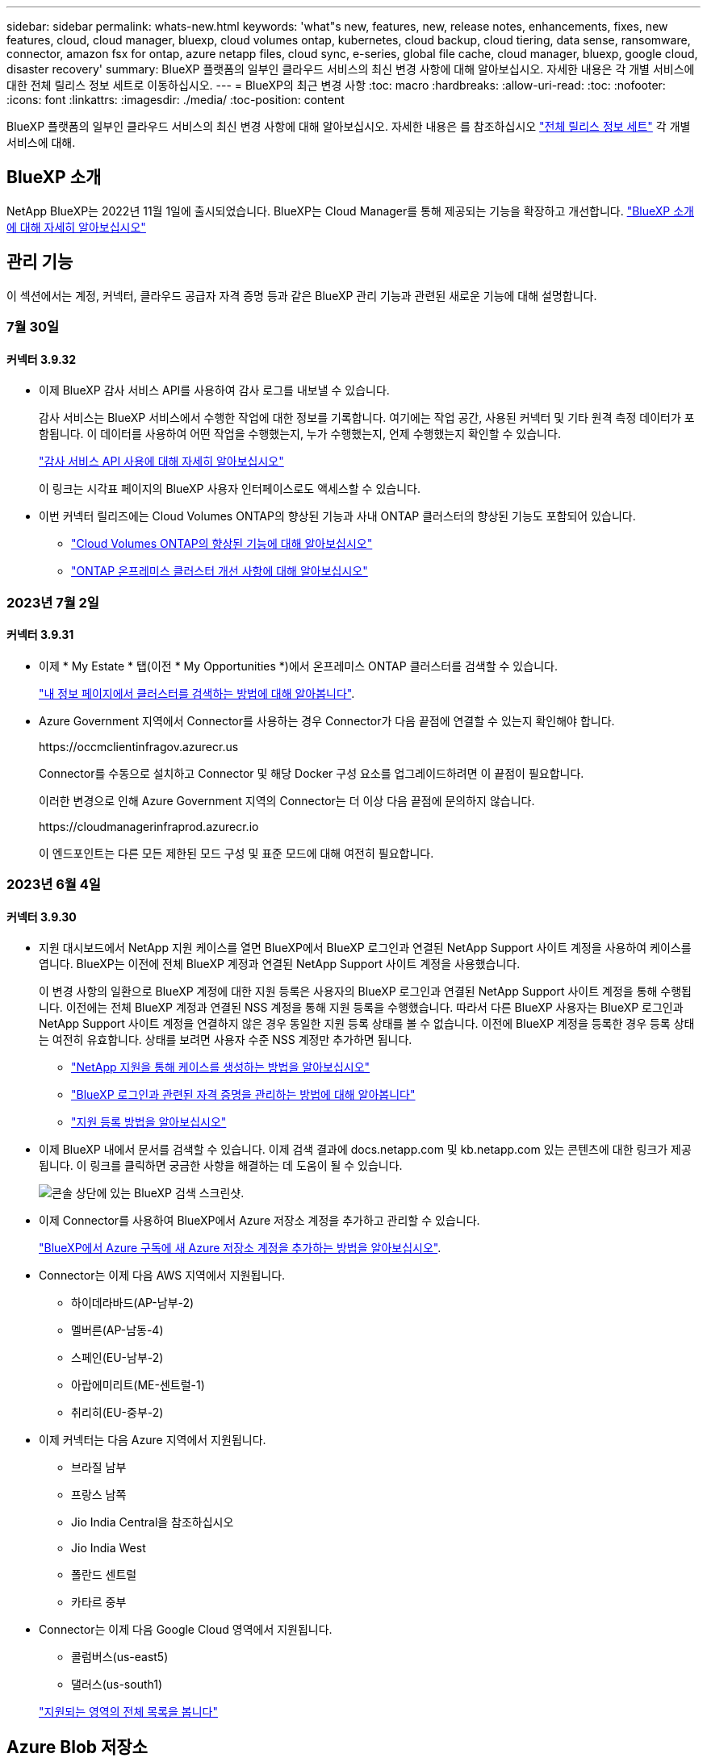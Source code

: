 ---
sidebar: sidebar 
permalink: whats-new.html 
keywords: 'what"s new, features, new, release notes, enhancements, fixes, new features, cloud, cloud manager, bluexp, cloud volumes ontap, kubernetes, cloud backup, cloud tiering, data sense, ransomware, connector, amazon fsx for ontap, azure netapp files, cloud sync, e-series, global file cache, cloud manager, bluexp, google cloud, disaster recovery' 
summary: BlueXP 플랫폼의 일부인 클라우드 서비스의 최신 변경 사항에 대해 알아보십시오. 자세한 내용은 각 개별 서비스에 대한 전체 릴리스 정보 세트로 이동하십시오. 
---
= BlueXP의 최근 변경 사항
:toc: macro
:hardbreaks:
:allow-uri-read: 
:toc: 
:nofooter: 
:icons: font
:linkattrs: 
:imagesdir: ./media/
:toc-position: content


[role="lead"]
BlueXP 플랫폼의 일부인 클라우드 서비스의 최신 변경 사항에 대해 알아보십시오. 자세한 내용은 를 참조하십시오 link:release-notes-index.html["전체 릴리스 정보 세트"] 각 개별 서비스에 대해.



== BlueXP 소개

NetApp BlueXP는 2022년 11월 1일에 출시되었습니다. BlueXP는 Cloud Manager를 통해 제공되는 기능을 확장하고 개선합니다. https://docs.netapp.com/us-en/bluexp-family/concept-overview.html["BlueXP 소개 에 대해 자세히 알아보십시오"^]



== 관리 기능

이 섹션에서는 계정, 커넥터, 클라우드 공급자 자격 증명 등과 같은 BlueXP 관리 기능과 관련된 새로운 기능에 대해 설명합니다.



=== 7월 30일



==== 커넥터 3.9.32

* 이제 BlueXP 감사 서비스 API를 사용하여 감사 로그를 내보낼 수 있습니다.
+
감사 서비스는 BlueXP 서비스에서 수행한 작업에 대한 정보를 기록합니다. 여기에는 작업 공간, 사용된 커넥터 및 기타 원격 측정 데이터가 포함됩니다. 이 데이터를 사용하여 어떤 작업을 수행했는지, 누가 수행했는지, 언제 수행했는지 확인할 수 있습니다.

+
https://docs.netapp.com/us-en/bluexp-automation/audit/overview.html["감사 서비스 API 사용에 대해 자세히 알아보십시오"^]

+
이 링크는 시각표 페이지의 BlueXP 사용자 인터페이스로도 액세스할 수 있습니다.

* 이번 커넥터 릴리즈에는 Cloud Volumes ONTAP의 향상된 기능과 사내 ONTAP 클러스터의 향상된 기능도 포함되어 있습니다.
+
** https://docs.netapp.com/us-en/bluexp-cloud-volumes-ontap/whats-new.html#30-july-2023["Cloud Volumes ONTAP의 향상된 기능에 대해 알아보십시오"^]
** https://docs.netapp.com/us-en/bluexp-ontap-onprem/whats-new.html#30-july-2023["ONTAP 온프레미스 클러스터 개선 사항에 대해 알아보십시오"^]






=== 2023년 7월 2일



==== 커넥터 3.9.31

* 이제 * My Estate * 탭(이전 * My Opportunities *)에서 온프레미스 ONTAP 클러스터를 검색할 수 있습니다.
+
https://docs.netapp.com/us-en/bluexp-ontap-onprem/task-discovering-ontap.html#add-a-pre-discovered-cluster["내 정보 페이지에서 클러스터를 검색하는 방법에 대해 알아봅니다"].

* Azure Government 지역에서 Connector를 사용하는 경우 Connector가 다음 끝점에 연결할 수 있는지 확인해야 합니다.
+
\https://occmclientinfragov.azurecr.us

+
Connector를 수동으로 설치하고 Connector 및 해당 Docker 구성 요소를 업그레이드하려면 이 끝점이 필요합니다.

+
이러한 변경으로 인해 Azure Government 지역의 Connector는 더 이상 다음 끝점에 문의하지 않습니다.

+
\https://cloudmanagerinfraprod.azurecr.io

+
이 엔드포인트는 다른 모든 제한된 모드 구성 및 표준 모드에 대해 여전히 필요합니다.





=== 2023년 6월 4일



==== 커넥터 3.9.30

* 지원 대시보드에서 NetApp 지원 케이스를 열면 BlueXP에서 BlueXP 로그인과 연결된 NetApp Support 사이트 계정을 사용하여 케이스를 엽니다. BlueXP는 이전에 전체 BlueXP 계정과 연결된 NetApp Support 사이트 계정을 사용했습니다.
+
이 변경 사항의 일환으로 BlueXP 계정에 대한 지원 등록은 사용자의 BlueXP 로그인과 연결된 NetApp Support 사이트 계정을 통해 수행됩니다. 이전에는 전체 BlueXP 계정과 연결된 NSS 계정을 통해 지원 등록을 수행했습니다. 따라서 다른 BlueXP 사용자는 BlueXP 로그인과 NetApp Support 사이트 계정을 연결하지 않은 경우 동일한 지원 등록 상태를 볼 수 없습니다. 이전에 BlueXP 계정을 등록한 경우 등록 상태는 여전히 유효합니다. 상태를 보려면 사용자 수준 NSS 계정만 추가하면 됩니다.

+
** https://docs.netapp.com/us-en/bluexp-setup-admin/task-get-help.html#create-a-case-with-netapp-support["NetApp 지원을 통해 케이스를 생성하는 방법을 알아보십시오"]
** https://docs.netapp.com/us-en/cloud-manager-setup-admin/task-manage-user-credentials.html["BlueXP 로그인과 관련된 자격 증명을 관리하는 방법에 대해 알아봅니다"]
** https://docs.netapp.com/us-en/bluexp-setup-admin/task-support-registration.html["지원 등록 방법을 알아보십시오"]


* 이제 BlueXP 내에서 문서를 검색할 수 있습니다. 이제 검색 결과에 docs.netapp.com 및 kb.netapp.com 있는 콘텐츠에 대한 링크가 제공됩니다. 이 링크를 클릭하면 궁금한 사항을 해결하는 데 도움이 될 수 있습니다.
+
image:https://raw.githubusercontent.com/NetAppDocs/cloud-manager-setup-admin/main/media/screenshot-search-docs.png["콘솔 상단에 있는 BlueXP 검색 스크린샷."]

* 이제 Connector를 사용하여 BlueXP에서 Azure 저장소 계정을 추가하고 관리할 수 있습니다.
+
https://docs.netapp.com/us-en/bluexp-blob-storage/task-add-blob-storage.html["BlueXP에서 Azure 구독에 새 Azure 저장소 계정을 추가하는 방법을 알아보십시오"^].

* Connector는 이제 다음 AWS 지역에서 지원됩니다.
+
** 하이데라바드(AP-남부-2)
** 멜버른(AP-남동-4)
** 스페인(EU-남부-2)
** 아랍에미리트(ME-센트럴-1)
** 취리히(EU-중부-2)


* 이제 커넥터는 다음 Azure 지역에서 지원됩니다.
+
** 브라질 남부
** 프랑스 남쪽
** Jio India Central을 참조하십시오
** Jio India West
** 폴란드 센트럴
** 카타르 중부


* Connector는 이제 다음 Google Cloud 영역에서 지원됩니다.
+
** 콜럼버스(us-east5)
** 댈러스(us-south1)


+
https://cloud.netapp.com/cloud-volumes-global-regions["지원되는 영역의 전체 목록을 봅니다"^]





== Azure Blob 저장소



=== 2023년 6월 5일



==== BlueXP에서 새 스토리지 계정을 추가할 수 있습니다

BlueXP Canvas에서 Azure Blob Storage를 한동안 볼 수 있는 기능이 있습니다. 이제 새 저장소 계정을 추가하고 기존 저장소 계정의 속성을 BlueXP에서 직접 변경할 수 있습니다. https://docs.netapp.com/us-en/bluexp-blob-storage/task-add-blob-storage.html["새 Azure Blob 저장소 계정을 추가하는 방법을 알아보십시오"^].



== Azure NetApp Files



=== 2021년 4월 11일



==== 볼륨 템플릿 지원

새로운 애플리케이션 템플릿 서비스를 사용하면 Azure NetApp Files용 볼륨 템플릿을 설정할 수 있습니다. 용량 풀, 크기, 프로토콜, VNET 및 볼륨이 상주해야 하는 서브넷 등과 같은 특정 볼륨 매개 변수가 이미 템플릿에 정의되기 때문에 템플릿을 사용하면 작업이 더 쉬워집니다. 매개 변수가 이미 미리 정의된 경우 다음 볼륨 매개 변수로 건너뛸 수 있습니다.

* https://docs.netapp.com/us-en/bluexp-remediation/concept-resource-templates.html["응용 프로그램 템플릿 및 사용자 환경에서 응용 프로그램 템플릿을 사용하는 방법에 대해 알아봅니다"^]
* https://docs.netapp.com/us-en/bluexp-azure-netapp-files/task-create-volumes.html["템플릿에서 Azure NetApp Files 볼륨을 생성하는 방법을 알아봅니다"]




=== 2021년 3월 8일



==== 서비스 수준을 동적으로 변경

이제 볼륨의 서비스 수준을 동적으로 변경하여 워크로드 요구사항을 충족하고 비용을 최적화할 수 있습니다. 볼륨은 볼륨에 영향을 주지 않고 다른 용량 풀로 이동됩니다.

https://docs.netapp.com/us-en/bluexp-azure-netapp-files/task-manage-volumes.html#change-the-volumes-service-level["볼륨의 서비스 수준을 변경하는 방법을 알아보십시오"].



=== 2020년 8월 3일



==== Azure NetApp Files 설정 및 관리

Cloud Manager에서 직접 Azure NetApp Files 설정 및 관리 Azure NetApp Files 작업 환경을 만든 후 다음 작업을 수행할 수 있습니다.

* NFS 및 SMB 볼륨을 생성합니다.
* 용량 풀 및 볼륨 스냅샷을 관리합니다
+
Cloud Manager를 사용하면 볼륨 스냅샷을 생성, 삭제 및 복원할 수 있습니다. 새 용량 풀을 생성하고 해당 서비스 수준을 지정할 수도 있습니다.

* 크기를 변경하고 태그를 관리하여 볼륨을 편집합니다.


Cloud Manager에서 직접 Azure NetApp Files을 생성 및 관리할 수 있는 기능은 이전의 데이터 마이그레이션 기능을 대체합니다.



== ONTAP용 Amazon FSx



=== 2023년 7월 30일

이제 고객은 유럽(취리히), 유럽(스페인), 아시아 태평양(하이데라바드)의 세 가지 새로운 AWS 지역에서 NetApp ONTAP 파일 시스템용 Amazon FSx를 생성할 수 있습니다.

을 참조하십시오 link:https://aws.amazon.com/about-aws/whats-new/2023/04/amazon-fsx-netapp-ontap-three-regions/#:~:text=Customers%20can%20now%20create%20Amazon,file%20systems%20in%20the%20cloud["NetApp ONTAP용 Amazon FSx는 이제 세 개의 추가 지역에서 사용할 수 있습니다"^] 를 참조하십시오.



=== 2023년 7월 2일

* 이제 가능합니다 link:https://docs.netapp.com/us-en/cloud-manager-fsx-ontap/use/task-add-fsx-svm.html["스토리지 VM을 추가합니다"] BlueXP를 사용하는 NetApp ONTAP 파일 시스템용 Amazon FSx로
* ** 내 기회** 탭은 지금 ** 내 부동산** 입니다. 새 이름이 반영되도록 문서가 업데이트됩니다.




=== 2023년 6월 4일

* 시기 link:https://docs.netapp.com/us-en/cloud-manager-fsx-ontap/use/task-creating-fsx-working-environment.html#create-an-amazon-fsx-for-netapp-ontap-working-environment["작업 환경 만들기"]주 30분 유지 보수 기간의 시작 시간을 지정하여 유지 보수가 중요한 업무 활동과 충돌하지 않도록 할 수 있습니다.
* 시기 link:https://docs.netapp.com/us-en/cloud-manager-fsx-ontap/use/task-add-fsx-volumes.html["볼륨을 생성하는 중입니다"]FlexGroup을 생성하여 데이터를 볼륨 간에 분산함으로써 데이터 최적화를 활성화할 수 있습니다.




== Amazon S3 스토리지



=== 2023년 3월 5일



==== BlueXP에서 새 버킷을 추가할 수 있습니다

BlueXP Canvas에서 Amazon S3 버킷을 잠시 볼 수 있었습니다. 이제 BlueXP에서 직접 새 버킷을 추가하고 기존 버킷을 위한 속성을 변경할 수 있습니다. https://docs.netapp.com/us-en/bluexp-s3-storage/task-add-s3-bucket.html["새 Amazon S3 버킷을 추가하는 방법을 알아보십시오"^].



== 백업 및 복구



=== 2023년 8월 1일

[IMPORTANT]
====
중요한 보안 개선 사항으로 인해 이제 Connector는 공용 클라우드 환경 내에서 백업 및 복구 리소스를 관리하기 위해 추가 엔드포인트에 대한 아웃바운드 인터넷 액세스를 필요로 합니다. 이 끝점이 방화벽의 "허용" 목록에 추가되지 않은 경우 UI에 "서비스를 사용할 수 없음" 또는 "서비스 상태 확인 실패"에 대한 오류가 표시됩니다.

\https://netapp-cloud-account.auth0.com

====


==== S3 구성 ONTAP 시스템의 버킷에 볼륨을 백업하도록 지원이 추가되었습니다

이제 S3(Simple Storage Service)로 구성된 ONTAP 시스템을 사용하여 볼륨을 오브젝트 스토리지에 백업할 수 있습니다. 이는 온프레미스 ONTAP 시스템과 Cloud Volumes ONTAP 시스템 모두에서 지원됩니다. 이 구성은 인터넷 액세스가 없는 클라우드 배포 및 사내 위치("전용" 모드 배포)에서 지원됩니다.

https://docs.netapp.com/us-en/bluexp-backup-recovery/task-backup-onprem-to-ontap-s3.html["자세한 정보"].



==== 이제 백업 파일에 보호된 볼륨의 기존 스냅샷을 포함할 수 있습니다

과거에는 최신 스냅샷 복사본으로 시작하는 것이 아니라, 초기 백업 파일에 읽기-쓰기 볼륨의 기존 Snapshot 복사본을 오브젝트 스토리지에 포함하는 기능이 있었습니다. 읽기 전용 볼륨(데이터 보호 볼륨)의 기존 스냅샷 복사본은 백업 파일에 포함되지 않았습니다. 이제 "DP" 볼륨의 백업 파일에 이전 Snapshot 복사본을 포함하도록 선택할 수 있습니다.

백업 마법사가 백업 단계 끝에 이러한 "기존 스냅샷"을 선택할 수 있는 프롬프트를 표시합니다.



==== BlueXP 백업 및 복구는 이후에 추가된 볼륨의 자동 백업을 더 이상 지원하지 않습니다

이전에는 백업 마법사에서 확인란을 선택하여 선택한 백업 정책을 클러스터에 추가되는 모든 볼륨에 적용할 수 있었습니다. 이 기능은 사용자 피드백 및 이 기능의 사용 부족을 기준으로 제거되었습니다. 클러스터에 추가된 새 볼륨에 대해 백업을 수동으로 활성화해야 합니다.



==== 작업 모니터링 페이지가 새로운 기능으로 업데이트되었습니다

이제 작업 모니터링 페이지에서 3-2-1 백업 전략과 관련된 자세한 정보를 확인할 수 있습니다. 이 서비스는 백업 전략과 관련된 추가 알림 알림도 제공합니다.

"백업 수명 주기" 유형 필터의 이름이 "보존"으로 변경되었습니다. 이 필터를 사용하여 백업 라이프사이클을 추적하고 모든 백업 복제본의 만료 날짜를 식별합니다. "보존" 작업 유형은 BlueXP 백업 및 복구로 보호되는 볼륨에서 시작된 모든 스냅샷 삭제 작업을 캡처합니다.

https://docs.netapp.com/us-en/bluexp-backup-recovery/task-monitor-backup-jobs.html["업데이트된 작업 모니터에 대해 자세히 알아보십시오"].



=== 2023년 7월 6일



==== 이제 BlueXP 백업 및 복구에는 스냅샷 복사본 및 복제된 볼륨을 예약 및 생성하는 기능이 포함되어 있습니다

이제 BlueXP 백업 및 복구를 통해 3-2-1 전략을 구현할 수 있습니다. 이 전략을 통해 2개의 서로 다른 스토리지 시스템에 3개의 소스 데이터 복제본을 저장하고 1개의 복제본을 클라우드에 저장할 수 있습니다. 정품 인증 후 다음 사항이 있습니다.

* 소스 시스템에 있는 볼륨의 스냅샷 복제본입니다
* 다른 스토리지 시스템에 복제된 볼륨
* 오브젝트 스토리지에 있는 볼륨의 백업입니다


https://docs.netapp.com/us-en/bluexp-backup-recovery/concept-protection-journey.html["새로운 전체 스펙트럼 백업 및 복원 기능에 대해 자세히 알아보십시오"].

이 새로운 기능은 복구 작업에도 적용됩니다. 스냅샷 복사본, 복제된 볼륨 또는 클라우드의 백업 파일에서 복원 작업을 수행할 수 있습니다. 따라서 복구 비용과 속도를 비롯하여 복구 요구 사항에 맞는 백업 파일을 유연하게 선택할 수 있습니다.

이 새로운 기능과 사용자 인터페이스는 ONTAP 9.8 이상을 실행하는 클러스터에만 지원됩니다. 클러스터에 이전 버전의 소프트웨어가 있는 경우 이전 버전의 BlueXP 백업 및 복구를 계속 사용할 수 있습니다. 하지만 최신 기능을 사용하려면 지원되는 ONTAP 버전으로 업그레이드하는 것이 좋습니다. 이전 버전의 소프트웨어를 계속 사용하려면 다음 단계를 수행하십시오.

. 볼륨 * 탭에서 * 백업 설정 * 을 선택합니다.
. 백업 설정 페이지에서 * 이전 BlueXP 백업 및 복구 버전 표시 * 의 라디오 버튼을 클릭합니다.
+
그런 다음 이전 버전의 소프트웨어를 사용하여 이전 클러스터를 관리할 수 있습니다.





==== 오브젝트 스토리지로 백업할 스토리지 컨테이너를 생성하는 기능

오브젝트 스토리지에서 백업 파일을 생성할 때 기본적으로 백업 및 복구 서비스는 오브젝트 스토리지에 버킷을 생성합니다. 특정 이름을 사용하거나 특수 속성을 할당하려면 직접 버킷을 생성할 수 있습니다. 고유한 버킷을 생성하려면 활성화 마법사를 시작하기 전에 생성해야 합니다. https://docs.netapp.com/us-en/bluexp-backup-recovery/concept-protection-journey.html#do-you-want-to-create-your-own-object-storage-container["오브젝트 스토리지 버킷을 생성하는 방법을 알아보십시오"].

StorageGRID 시스템에 백업 파일을 생성할 때 이 기능은 현재 지원되지 않습니다.



=== 2023년 7월 4일



==== 애플리케이션의 BlueXP 백업 및 복구 기능 향상(클라우드 네이티브)

* SAP HANA 시스템
+
** Azure NetApp Files 2차 보호 기능이 있는 비 데이터 볼륨 및 글로벌 비 데이터 볼륨의 연결 및 복사본 복원을 지원합니다


* Oracle 데이터베이스
+
** Azure NetApp Files에서 Oracle 데이터베이스를 대체 위치로 복구할 수 있도록 지원합니다
** Azure NetApp Files에서 Oracle 데이터베이스 백업의 Oracle RMAN(Recovery Manager) 카탈로그 작성을 지원합니다
** 데이터베이스 호스트를 유지 관리 모드로 전환하여 유지 관리 작업을 수행할 수 있습니다






==== 애플리케이션의 BlueXP 백업 및 복구 기능 향상(하이브리드)

* 대체 위치로 복원을 지원합니다
* Oracle 데이터베이스 백업을 마운트할 수 있습니다
* GCP에서 아카이브 계층으로 백업 이동 지원




==== 가상 시스템의 BlueXP 백업 및 복구 기능 향상(하이브리드)

* NFS 및 VMFS 유형의 데이터 저장소 보호 지원
* VMware vSphere 호스트용 SnapCenter 플러그인의 등록을 취소할 수 있습니다
* 최신 데이터 저장소 및 백업의 업데이트 및 검색을 지원합니다




=== 2023년 6월 5일



==== FlexGroup 볼륨은 DataLock 및 랜섬웨어 보호를 사용하여 백업 및 보호할 수 있습니다

FlexGroup 볼륨에 대한 백업 정책은 클러스터에서 ONTAP 9.13.1 이상을 실행할 때 DataLock 및 랜섬웨어 보호를 사용할 수 있습니다.



==== 새로운 보고 기능

이제 보고서 탭이 있으며 특정 계정, 작업 환경 또는 SVM 인벤토리에 대한 모든 백업이 포함된 백업 인벤토리 보고서를 생성할 수 있습니다. 또한 데이터 보호 작업 활동 보고서를 생성할 수 있습니다. 이 보고서는 서비스 수준 계약 모니터링에 도움이 되는 스냅샷, 백업, 클론 및 복원 작업에 대한 정보를 제공합니다. 을 참조하십시오 https://docs.netapp.com/us-en/bluexp-backup-recovery/task-report-inventory.html["데이터 보호 범위에 대한 보고"].



==== 작업 모니터 기능 향상

이제 Job Monitor 페이지에서 _backup lifeCycle_을 작업 유형으로 검토하여 전체 백업 주기를 추적할 수 있습니다. 또한 BlueXP 타임라인의 모든 작업에 대한 세부 정보를 볼 수 있습니다. 을 참조하십시오 https://docs.netapp.com/us-en/bluexp-backup-recovery/task-monitor-backup-jobs.html["백업 및 복원 작업의 상태를 모니터링합니다"].



==== 불일치 정책 레이블에 대한 추가 알림 알림입니다

새 백업 경고가 추가되었습니다. "스냅샷 정책 레이블이 일치하지 않아 백업 파일이 생성되지 않았습니다." 백업 정책에 정의된 _label_이 스냅샷 정책에 matching_label_이 없는 경우 백업 파일이 생성되지 않습니다. 볼륨 스냅샷 정책에 누락 레이블을 추가하려면 시스템 관리자 또는 ONTAP CLI를 사용해야 합니다.

https://docs.netapp.com/us-en/bluexp-backup-recovery/task-monitor-backup-jobs.html#review-backup-and-restore-alerts-in-the-bluexp-notification-center["BlueXP 백업 및 복구가 전송할 수 있는 모든 경고를 검토합니다"].



==== 어두운 사이트에서 중요한 BlueXP 백업 및 복구 파일을 자동으로 백업합니다

"비공개 모드" 배포라고 하는 인터넷 액세스가 없는 사이트에서 BlueXP 백업 및 복구를 사용하는 경우 BlueXP 백업 및 복구 정보는 로컬 커넥터 시스템에만 저장됩니다. 이 새로운 기능은 중요한 BlueXP 백업 및 복구 데이터를 연결된 StorageGRID 시스템의 버킷에 자동으로 백업하므로 필요한 경우 이 데이터를 새 커넥터에 복원할 수 있습니다. https://docs.netapp.com/us-en/bluexp-backup-recovery/reference-backup-cbs-db-in-dark-site.html["자세한 정보"]



== 분류



=== 2023년 7월 17일(버전 1.24)



==== BlueXP 분류에서는 두 가지 새로운 유형의 독일 개인 데이터를 식별합니다

BlueXP 분류는 다음과 같은 유형의 데이터가 포함된 파일을 식별하고 분류할 수 있습니다.

* 독일어 ID(Personalausweummer)
* 독일 사회 보장 번호(소지아버서머스무머)


https://docs.netapp.com/us-en/bluexp-classification/reference-private-data-categories.html#types-of-personal-data["BlueXP 분류에서 데이터에서 식별할 수 있는 모든 개인 데이터 유형을 확인하십시오"].



==== Rocky Linux 9는 이제 BlueXP 분류를 설치할 수 있는 Linux 배포판입니다

Rocky Linux 9(9.0, 9.1 및 9.2)는 BlueXP 분류에서 지원되는 운영 체제로 인증되었습니다. 설치 프로그램의 1.24 버전을 사용하는 경우, 네트워크의 Rocky Linux 호스트 또는 클라우드의 Linux 호스트에 BlueXP 분류를 설치할 수 있습니다. https://docs.netapp.com/us-en/bluexp-classification/task-deploy-compliance-onprem.html["Rocky Linux가 설치된 호스트에 BlueXP 분류를 설치하는 방법을 확인하십시오"].



==== BlueXP 분류는 제한 모드 및 비공개 모드에서 완전히 지원됩니다

현재 BlueXP 분류는 인터넷 액세스(비공개 모드)가 없는 사이트와 제한된 아웃바운드 인터넷 액세스(제한 모드)에서 완벽하게 지원됩니다. https://docs.netapp.com/us-en/bluexp-setup-admin/concept-modes.html["Connector의 BlueXP 배포 모드에 대해 자세히 알아보십시오"^].



==== BlueXP 분류의 비공개 모드 설치를 업그레이드할 때 버전을 건너뛸 수 있습니다

이제 순차적이지 않더라도 최신 버전의 BlueXP 분류로 업그레이드할 수 있습니다. 즉, 한 번에 한 버전씩 BlueXP 분류를 업그레이드할 때 현재 제한이 없어진다는 의미입니다. 이 기능은 버전 1.24 이상부터 관련이 있습니다.



==== BlueXP 분류 API가 이제 제공됩니다

BlueXP 분류 API를 사용하면 작업을 수행하고, 쿼리를 생성하고, 스캔하는 데이터에 대한 정보를 내보낼 수 있습니다. 대화형 설명서는 Swagger를 사용하여 사용할 수 있습니다. 문서는 조사, 규정 준수, 거버넌스 및 구성을 포함한 여러 범주로 구분됩니다. 각 범주는 BlueXP 분류 UI의 탭에 대한 참조입니다.

https://docs.netapp.com/us-en/bluexp-classification/api-classification.html["BlueXP 분류 API에 관해 자세히 알아보십시오"].



=== 2023년 6월 6일(버전 1.23)



==== 이제 데이터 제목 이름을 검색할 때 일본어가 지원됩니다

Data Subject Access Request(SAR)에 대한 응답으로 시험대상자 이름을 검색할 때 일본어 이름을 입력할 수 있습니다. 을 생성할 수 있습니다 https://docs.netapp.com/us-en/bluexp-classification/task-generating-compliance-reports.html#what-is-a-data-subject-access-request["데이터 주체 액세스 요청 보고서"] 결과 정보를 사용합니다. 에 일본어 이름을 입력할 수도 있습니다 https://docs.netapp.com/us-en/bluexp-classification/task-investigate-data.html#filter-data-by-sensitivity-and-content["데이터 조사 페이지의 "데이터 제목" 필터"] 제목 이름이 포함된 파일을 식별합니다.



==== Ubuntu는 이제 BlueXP 분류를 설치할 수 있는 지원되는 Linux 배포판입니다

Ubuntu 22.04는 BlueXP 분류에 지원되는 운영 체제로 검증되었습니다. 설치 프로그램의 버전 1.23을 사용하는 경우 네트워크의 Ubuntu Linux 호스트 또는 클라우드의 Linux 호스트에 BlueXP 분류를 설치할 수 있습니다. https://docs.netapp.com/us-en/bluexp-classification/task-deploy-compliance-onprem.html["Ubuntu가 설치된 호스트에 BlueXP 분류를 설치하는 방법을 참조하십시오"].



==== Red Hat Enterprise Linux 8.6과 8.7은 새로운 BlueXP 분류 설치에서 더 이상 지원되지 않습니다

Red Hat은 더 이상 Docker를 지원하지 않으므로 이러한 버전은 새로운 배포에서 지원되지 않습니다. RHEL 8.6 또는 8.7에서 기존 BlueXP 분류 시스템을 실행 중인 경우 NetApp는 계속해서 구성을 지원합니다.



==== ONTAP 시스템에서 FPolicy 이벤트를 수신하려면 BlueXP 분류를 FPolicy Collector로 구성할 수 있습니다

BlueXP 분류 시스템에서 파일 액세스 감사 로그를 수집하여 작업 환경의 볼륨에서 감지된 파일 액세스 이벤트를 처리할 수 있습니다. BlueXP 분류는 다음 유형의 FPolicy 이벤트와 파일에서 작업을 수행한 사용자, 즉 만들기, 읽기, 쓰기, 삭제, 이름 바꾸기, 소유자/권한을 변경하고 SACL/DACL을 변경합니다. https://docs.netapp.com/us-en/bluexp-classification/task-manage-file-access-events.html["파일 액세스 이벤트를 모니터링하고 관리하는 방법을 확인하십시오"].



==== 이제 Data Sense BYOL 라이센스가 다크 사이트에서 지원됩니다

이제 데이터 감지 BYOL 라이센스를 어두운 사이트의 BlueXP 디지털 지갑에 업로드하여 라이센스가 낮아지면 알림을 받을 수 있습니다. https://docs.netapp.com/us-en/bluexp-classification/task-licensing-datasense.html#obtain-your-bluexp-classification-license-file["Data Sense BYOL 라이센스를 획득하고 업로드하는 방법을 알아보십시오"].



=== 2023년 4월 3일(버전 1.22)



==== 새로운 데이터 검색 평가 보고서

데이터 검색 평가 보고서는 스캔한 환경에 대한 상위 수준의 분석을 통해 시스템의 결과를 강조하고 문제 영역 및 잠재적인 개선 단계를 보여줍니다. 이 보고서의 목표는 데이터 거버넌스 문제, 데이터 보안 노출 및 데이터 세트의 데이터 규정 준수 공백에 대한 인식을 높이는 것입니다. https://docs.netapp.com/us-en/bluexp-classification/task-controlling-governance-data.html#data-discovery-assessment-report["데이터 검색 평가 보고서를 생성하고 사용하는 방법을 확인하십시오"].



==== 클라우드 내 소규모 인스턴스에 BlueXP 분류 기능을 배포할 수 있습니다

AWS 환경의 BlueXP Connector에서 BlueXP 분류를 배포할 때 이제 기본 인스턴스에서 사용할 수 있는 것보다 두 가지 작은 인스턴스 유형 중에서 선택할 수 있습니다. 소규모 환경을 스캔하면 클라우드 비용을 절감할 수 있습니다. 그러나 더 작은 인스턴스를 사용할 때는 몇 가지 제한 사항이 있습니다. https://docs.netapp.com/us-en/bluexp-classification/concept-cloud-compliance.html#using-a-smaller-instance-type["사용 가능한 인스턴스 유형 및 제한 사항을 참조하십시오"].



==== 이제 BlueXP 분류 설치 전에 독립 실행형 스크립트를 사용하여 Linux 시스템을 검증할 수 있습니다

Linux 시스템이 BlueXP 분류 설치를 실행하는 것과 관계없이 모든 필수 구성 요소를 충족하는지 확인하려면 사전 요구 사항에 대한 테스트만 다운로드할 수 있는 별도의 스크립트가 있습니다. https://docs.netapp.com/us-en/bluexp-classification/task-test-linux-system.html["Linux 호스트가 BlueXP 분류를 설치할 준비가 되었는지 확인하는 방법을 참조하십시오"].



== Cloud Volumes ONTAP



=== 2023년 7월 30일

다음 변경 사항은 커넥터의 3.9.32 릴리스에 도입되었습니다.



==== Flash Cache 및 Google Cloud의 고속 쓰기 지원

Google Cloud for Cloud Volumes ONTAP 9.13.1 이상에서는 Flash Cache 및 고속 쓰기 속도를 별도로 활성화할 수 있습니다. 지원되는 모든 인스턴스 유형에서 빠른 쓰기 속도를 사용할 수 있습니다. Flash Cache는 다음과 같은 인스턴스 유형에서 지원됩니다.

* N2-표준-16
* N2-표준-32
* N2-표준-48
* N2-표준-64


이러한 기능은 단일 노드 및 고가용성 쌍 구축 모두에서 개별적으로 또는 함께 사용할 수 있습니다.

link:https://docs.netapp.com/us-en/bluexp-cloud-volumes-ontap/task-deploying-gcp.html["Google Cloud에서 Cloud Volumes ONTAP를 실행합니다"]



==== 사용 보고서 기능 향상

이제 사용 보고서 내에 표시되는 정보를 다양한 개선 사항을 사용할 수 있습니다. 다음은 사용 보고서의 향상된 기능입니다.

* 이제 TiB 단위는 컬럼 이름에 포함됩니다.
* 이제 일련 번호에 대한 새로운 "노드" 필드가 포함되었습니다.
* 이제 새로운 "워크로드 유형" 열이 스토리지 VM 사용량 보고서에 포함됩니다.
* 이제 스토리지 VM 및 볼륨 사용 보고서에 작업 환경 이름이 포함됩니다.
* 볼륨 유형 “파일”은 이제 “기본(읽기/쓰기)”으로 표시됩니다.
* 볼륨 유형 “보조”는 이제 “보조(DP)”로 표시됩니다.


사용 현황 보고서에 대한 자세한 내용은 을 참조하십시오 link:https://docs.netapp.com/us-en/bluexp-cloud-volumes-ontap/task-manage-capacity-licenses.html#download-usage-reports["사용 보고서를 다운로드합니다"^].



=== 2023년 7월 26일

다음 변경 사항은 커넥터의 3.9.31 릴리스에 도입되었습니다.



==== Cloud Volumes ONTAP 9.13.1 GA

BlueXP는 이제 AWS, Azure 및 Google Cloud에서 Cloud Volumes ONTAP 9.13.1 일반 가용성 릴리스를 배포하고 관리할 수 있습니다.

link:https://docs.netapp.com/us-en/cloud-volumes-ontap-relnotes/["이 Cloud Volumes ONTAP 릴리스에 포함된 새로운 기능에 대해 자세히 알아보십시오"^].



=== 2023년 7월 2일

다음 변경 사항은 커넥터의 3.9.31 릴리스에 도입되었습니다.



==== Azure에서 HA 다중 가용성 영역 구축 지원

Azure의 Japan East 및 Korea Central은 현재 Cloud Volumes ONTAP 9.12.1 GA 이상의 HA 다중 가용성 영역 배포를 지원합니다.

여러 가용 영역을 지원하는 모든 지역 목록은 를 참조하십시오 https://bluexp.netapp.com/cloud-volumes-global-regions["Azure 아래의 글로벌 지역 지도"^].



== Google Cloud용 Cloud Volumes Service



=== 2020년 9월 9일



==== Cloud Volumes Service for Google Cloud 지원

이제 BlueXP에서 직접 Cloud Volumes Service for Google Cloud를 관리할 수 있습니다.

* 작업 환경 설정 및 생성
* Linux 및 UNIX 클라이언트용 NFSv3 및 NFSv4.1 볼륨을 생성하고 관리합니다
* Windows 클라이언트용 SMB 3.x 볼륨을 생성하고 관리합니다
* 볼륨 스냅숏을 생성, 삭제 및 복원합니다




== 클라우드 운영



=== 2020년 12월 7일



==== Cloud Manager와 Spot 간 탐색

이제 Cloud Manager와 Spot을 더 쉽게 탐색할 수 있습니다.

Spot의 새로운 * 스토리지 운영 * 섹션을 사용하면 Cloud Manager로 직접 이동할 수 있습니다. 작업을 마치면 Cloud Manager의 * Compute * 탭에서 Spot 으로 돌아갈 수 있습니다.



=== 2020년 10월 18일



==== 컴퓨팅 서비스를 소개합니다

활용할 수 있습니다 https://spot.io/products/cloud-analyzer/["Spot's Cloud Analyzer를 참조하십시오"^]이제 Cloud Manager를 사용하여 클라우드 컴퓨팅 지출에 대한 상위 수준의 비용 분석을 수행하고 잠재적인 비용 절감을 파악할 수 있습니다. 이 정보는 Cloud Manager의 * Compute * 서비스에서 확인할 수 있습니다.

https://docs.netapp.com/us-en/bluexp-cloud-ops/concept-compute.html["컴퓨팅 서비스에 대해 자세히 알아보십시오"].

image:https://raw.githubusercontent.com/NetAppDocs/bluexp-cloud-ops/main/media/screenshot_compute_dashboard.gif["Cloud Manager의 비용 분석 페이지를 보여 주는 스크린샷"]



== 복사 및 동기화



=== 2023년 8월 6일



==== 데이터 브로커를 생성할 때 기존 Azure 보안 그룹을 사용합니다

이제 사용자는 데이터 브로커를 생성할 때 기존 Azure 보안 그룹을 사용할 수 있습니다.

데이터 브로커를 생성할 때 사용되는 서비스 계정에는 다음 권한이 있어야 합니다.

* "Microsoft.Network/networkSecurityGroups/securityRules/read" 참조하십시오
* "Microsoft.Network/networkSecurityGroups/read" 참조하십시오


https://docs.netapp.com/us-en/bluexp-copy-sync/task-installing-azure.html["Azure에서 데이터 브로커 생성에 대해 자세히 알아보십시오."]



==== Google 스토리지로 동기화할 때 데이터를 암호화합니다

이제 사용자는 Google Storage 버킷과 타겟의 동기화 관계를 생성할 때 고객이 관리하는 암호화 키를 지정할 수 있습니다. 수동으로 키를 입력하거나 단일 영역의 키 목록에서 선택할 수 있습니다.

데이터 브로커를 생성할 때 사용되는 서비스 계정에는 다음 권한이 있어야 합니다.

* cloudkms.cryptoKeys.list 를 참조하십시오
* cloudkms.keyRings.list 를 클릭합니다


https://docs.netapp.com/us-en/bluexp-copy-sync/reference-requirements.html#google-cloud-storage-bucket-requirements["Google Cloud 스토리지 버킷 요구사항에 대해 자세히 알아보십시오."]



=== 2023년 7월 9일



==== 한 번에 여러 동기화 관계를 제거합니다

이제 사용자는 UI에서 한 번에 둘 이상의 동기화 관계를 삭제할 수 있습니다.

https://docs.netapp.com/us-en/bluexp-copy-sync/task-managing-relationships.html#deleting-relationships["동기화 재지정 을 삭제하는 방법에 대해 자세히 알아보십시오."]



==== ACL만 복사합니다

사용자는 이제 CIF 및 NFS 관계에서 ACL 정보를 복사하기 위한 추가 옵션을 사용할 수 있습니다. 동기화 관계를 생성하거나 관리할 때 파일만 복사하거나 ACL 정보만 복사하거나 파일과 ACL 정보를 복사할 수 있습니다.

https://docs.netapp.com/us-en/bluexp-copy-sync/task-copying-acls.html["ACL 복제에 대해 자세히 알아보십시오."]



==== Node.js 20으로 업데이트

복사 및 동기화가 Node.js 20으로 업데이트되었습니다. 사용 가능한 모든 데이터 브로커가 업데이트됩니다. 이 업데이트와 호환되지 않는 운영 체제는 설치할 수 없으며 호환되지 않는 기존 시스템에 성능 문제가 발생할 수 있습니다.



=== 2023년 6월 11일



==== 분 단위로 자동 중단을 지원합니다

아직 완료되지 않은 활성 동기화는 이제 * 동기화 시간 초과 * 기능을 사용하여 15분 후에 중단할 수 있습니다.

https://docs.netapp.com/us-en/bluexp-copy-sync/task-creating-relationships.html#settings["동기화 시간 초과 설정에 대해 자세히 알아보십시오"].



==== 복사 액세스 시간 메타데이터

파일 시스템을 포함한 관계에서 * Copy for Objects * 기능은 이제 액세스 시간 메타데이터를 복사합니다.

https://docs.netapp.com/us-en/bluexp-copy-sync/task-creating-relationships.html#settings["개체에 대한 복사 설정에 대해 자세히 알아보세요"].



== 디지털 자문업체



=== 2023년 7월 16일



==== 스토리지 효율성

* 효율성 비율을 표시하는 * 스토리지 효율성 * 이라는 레이블의 이름이 * 데이터 축소 * 로 바뀌었습니다.
* 스토리지 효율성으로 저장된 데이터 * 라는 레이블은 * 데이터 축소 절약 * 으로 바뀌었습니다.
* 토글 * Snapshot 백업이 없는 절약 효과 * 는 기능의 변경과 함께 Snapshot 복사본 * 을 사용하여 * 로 이름이 변경됩니다. link:https://docs.netapp.com/us-en/active-iq/reference_aiq_faq.html#storage-efficiency["자세한 정보"].




=== 2023년 6월 21일



==== Sustainability 대시보드

Sustainability Dashboard는 스토리지 시스템의 환경 지속 가능성에 대한 중요한 통찰력을 제공합니다. 지속 가능성 점수, 탄소 완화 비율, 예상 전력 사용, 직접 탄소, 열 등의 정보를 볼 수 있습니다. 특정 사이트에 대한 탄소 완화 비율을 조정할 수 있습니다. 또한 클러스터 수준에서 지속 가능성 점수를 볼 수도 있습니다. 지속 가능성 점수를 평가하여 스토리지 시스템의 전체 효율성을 평가하고 NetApp의 권장 조치에 부합하여 지속 가능성을 향상할 수 있습니다. link:https://docs.netapp.com/us-en/active-iq/learn_BlueXP_sustainability.html["자세한 정보"].



=== 2023년 2월 22일



==== 성능 차트

볼륨 IOPS 차트에서 평균 읽기, 쓰기 및 기타 작업을 볼 수 있습니다.



==== 스토리지 효율성

SAN 및 NAS 스토리지 효율성은 노드 레벨에서 AFF A 시리즈, AFF C190, 모든 SAN 어레이 및 ONTAP 9.10 이상을 실행하는 FAS500을 포함한 ONTAP 시스템에 제공됩니다.



== 디지털 지갑



=== 2023년 7월 30일



==== 사용 보고서 기능 향상

이제 Cloud Volumes ONTAP 사용 보고서의 몇 가지 개선 사항이 있습니다.

* 이제 TiB 단위는 컬럼 이름에 포함됩니다.
* 이제 일련 번호에 대한 new_node_field가 포함됩니다.
* 이제 Storage VMs Usage 보고서에 new_Workload Type_column이 포함됩니다.
* 이제 작업 환경 이름이 스토리지 VM 및 볼륨 사용 보고서에 포함됩니다.
* 이제 볼륨 type_file_은 _Primary(읽기/쓰기)_로 레이블이 지정됩니다.
* 이제 볼륨 type_secondary_이(가) _Secondary(DP)_로 표시됩니다.


사용 현황 보고서에 대한 자세한 내용은 을 참조하십시오 https://docs.netapp.com/us-en/bluexp-digital-wallet/task-manage-capacity-licenses.html#download-usage-reports["사용 보고서를 다운로드합니다"].



=== 2023년 5월 7일



==== Google Cloud 프라이빗 클라우드 제공

BlueXP 디지털 지갑은 이제 개인 오퍼와 관련된 Google Cloud Marketplace 구독을 식별하고 가입 종료 날짜 및 기간을 표시합니다. 이 개선 사항을 통해 프라이빗 오퍼에 성공적으로 수락되었는지 확인하고 해당 조건을 검증할 수 있습니다.



==== 충전 사용 내역이 없습니다

이제 용량 기반 라이센스를 구독할 때 부과되는 요금을 확인할 수 있습니다. BlueXP 디지털 지갑에서 다운로드할 수 있는 사용 보고서는 다음과 같습니다. 사용 현황 보고서는 구독의 용량 세부 정보를 제공하고 Cloud Volumes ONTAP 구독에 포함된 리소스에 대한 비용 청구 방식을 알려줍니다. 다운로드할 수 있는 보고서는 다른 사용자와 쉽게 공유할 수 있습니다.

* Cloud Volumes ONTAP 패키지 사용
* 높은 수준의 사용
* 스토리지 VM 사용량
* 볼륨 사용량


사용 현황 보고서에 대한 자세한 내용은 을 참조하십시오 https://docs.netapp.com/us-en/bluexp-digital-wallet/task-manage-capacity-licenses.html#download-usage-reports["사용 보고서를 다운로드합니다"].



=== 2023년 4월 3일



==== 이메일 알림

이제 이메일 알림이 BlueXP 디지털 지갑에서 지원됩니다.

알림 설정을 구성하는 경우 BYOL 라이센스가 만료될 때("경고" 알림) 또는 이미 만료된 경우("오류" 알림) 이메일 알림을 받을 수 있습니다.

https://docs.netapp.com/us-en/bluexp-setup-admin/task-monitor-cm-operations.html["이메일 알림을 설정하는 방법에 대해 알아봅니다"^]



==== 마켓플레이스 서브스크립션을 위한 라이선스 용량

Cloud Volumes ONTAP에 대한 용량 기반 라이센스를 볼 때 BlueXP 디지털 지갑에 시장 프라이빗 오퍼와 함께 구입한 라이센스 용량이 표시됩니다.

https://docs.netapp.com/us-en/bluexp-digital-wallet/task-manage-capacity-licenses.html["계정에서 사용된 용량을 확인하는 방법에 대해 알아봅니다"].



== 재해 복구



=== 2023년 8월 1일

BlueXP 재해 복구 베타는 재해 복구 워크플로우를 자동화하는 클라우드 기반 재해 복구 서비스입니다. 처음에는 BlueXP 재해 복구 베타를 사용하면 Amazon FSx for ONTAP를 통해 NetApp 스토리지를 실행하는 온프레미스 NFS 기반 VMware 워크로드를 AWS의 VMware 클라우드(VMC)로 보호할 수 있습니다.


NOTE: 이 베타 서비스를 통해 NetApp는 일반 출시 이전에 서비스 세부 정보, 내용 및 일정을 수정할 권한을 보유합니다.

이 릴리스에는 다음 업데이트가 포함됩니다.

* * 부트 순서를 위한 리소스 그룹 업데이트 *: 재해 복구 또는 복제 계획을 작성할 때 가상 컴퓨터를 기능 리소스 그룹에 추가할 수 있습니다. 리소스 그룹을 사용하면 요구 사항을 충족하는 논리적 그룹에 종속 가상 머신 세트를 배치할 수 있습니다. 예를 들어, 복구 시 실행할 수 있는 부팅 순서가 그룹에 포함될 수 있습니다. 이 릴리즈에서는 각 리소스 그룹에 하나 이상의 가상 머신을 포함할 수 있습니다. 가상 머신은 계획에 가상 머신을 포함하는 순서에 따라 전원이 켜집니다. 을 참조하십시오 link:../use/drplan-create.html#select-applications-to-replicate-and-assign-resource-groups["리소스 그룹을 복제하고 할당할 애플리케이션을 선택합니다"].
* * 복제 검증 *: 재해 복구 또는 복제 계획을 생성한 후 마법사에서 재발을 식별하고 재해 복구 사이트로의 복제를 시작하면 BlueXP 재해 복구에서는 30분마다 계획이 실제로 이루어지고 있는지 확인합니다. 작업 모니터 페이지에서 진행 상황을 모니터링할 수 있습니다. 을 참조하십시오 link:../use/replicate.html["애플리케이션을 다른 사이트에 복제"].
* * 복제 계획에는 복구 지점 목표(RPO) 전송 일정이 표시됩니다. *: 재해 복구 또는 복제 계획을 생성할 때 VM을 선택합니다. 이 릴리즈에서는 이제 데이터 저장소 또는 VM과 연결된 각 볼륨과 연결된 SnapMirror를 볼 수 있습니다. SnapMirror 일정과 연결된 RPO 전송 일정을 확인할 수도 있습니다. RPO는 백업 일정이 재해 발생 후 복구하기에 충분한지 여부를 확인하는 데 도움이 됩니다. 을 참조하십시오 link:../use/drplan-create.html["복제 계획을 생성합니다"].
* * 작업 모니터 업데이트 *: 작업 모니터 페이지에는 작업의 최신 상태를 확인할 수 있도록 새로 고침 옵션이 포함되어 있습니다. 을 참조하십시오 link:../use/monitor-jobs.html["재해 복구 작업을 모니터링합니다"].


link:https://docs.netapp.com/us-en/bluexp-disaster-recovery/get-started/dr-intro.html["BlueXP 재해 복구에 대해 자세히 알아보십시오"].



=== 2023년 5월 18일

BlueXP 재해 복구의 최초 릴리즈입니다.

BlueXP 재해 복구는 재해 복구 워크플로우를 자동화하는 클라우드 기반 재해 복구 서비스입니다. 처음에는 BlueXP 재해 복구 베타를 사용하면 Amazon FSx for ONTAP를 통해 NetApp 스토리지를 실행하는 온프레미스 NFS 기반 VMware 워크로드를 AWS의 VMware 클라우드(VMC)로 보호할 수 있습니다.

link:https://docs.netapp.com/us-en/bluexp-disaster-recovery/get-started/dr-intro.html["BlueXP 재해 복구에 대해 자세히 알아보십시오"].



== E-Series 시스템



=== 2022년 9월 18일



==== E-Series 지원

이제 BlueXP에서 E-Series 스토리지 시스템을 직접 검색할 수 있습니다. E-Series 시스템에 대해 살펴보고 하이브리드 멀티 클라우드 전체의 데이터를 완벽하게 파악할 수 있습니다.



== 경제적인 효율성



=== 2023년 4월 2일

새로운 BlueXP 경제적 효율성 서비스는 현재 또는 예상되는 낮은 용량의 스토리지 자산을 식별하고 사내 AFF 시스템의 데이터 계층화 또는 추가 용량에 대한 권장 사항을 제공합니다.

link:https://docs.netapp.com/us-en/bluexp-economic-efficiency/get-started/intro.html["BlueXP의 경제적 효율성에 대해 자세히 알아보십시오"].



== 에지 캐싱



=== 2023년 8월 1일(버전 2.3)

이 릴리스는 에 설명된 문제를 해결합니다 https://docs.netapp.com/us-en/bluexp-edge-caching/fixed-issues.html["해결된 문제"]. 업데이트된 소프트웨어 패키지는 에서 확인할 수 있습니다 https://docs.netapp.com/us-en/bluexp-edge-caching/download-gfc-resources.html#download-required-resources["이 페이지"].



=== 2023년 4월 5일(버전 2.2)

이 릴리스는 아래 나열된 새 기능을 제공합니다. 또한 에 설명된 문제도 해결합니다 https://docs.netapp.com/us-en/bluexp-edge-caching/fixed-issues.html["해결된 문제"].



==== Google Cloud에 구축된 Cloud Volumes ONTAP 시스템에서 글로벌 파일 캐시 지원

Google Cloud에서 Cloud Volumes ONTAP 시스템을 구축할 때 새로운 "Edge Cache" 라이센스가 제공됩니다. 구매한 각 3TiB의 Cloud Volumes ONTAP 시스템에도 하나의 글로벌 파일 캐시 에지 시스템을 구축할 수 있습니다.

https://docs.netapp.com/us-en/bluexp-cloud-volumes-ontap/concept-licensing.html#packages["Edge Cache 라이센스 패키지에 대해 자세히 알아보십시오."]



==== 설정 마법사와 GFC 구성 UI는 NetApp 라이센스 등록을 수행할 수 있도록 향상되었습니다



==== Edge Sync 기능을 구성하기 위한 Enhanced Optimus PSM



=== 2022년 10월 24일(버전 2.1)

이 릴리스는 아래 나열된 새 기능을 제공합니다. 또한 에 설명된 문제도 해결합니다 https://docs.netapp.com/us-en/bluexp-edge-caching/fixed-issues.html["해결된 문제"].



==== 이제 글로벌 파일 캐시를 원하는 수의 라이센스로 사용할 수 있습니다

이전에 최소 10개의 라이센스 또는 30TB의 스토리지가 제거되었습니다. 3TB의 스토리지당 하나의 글로벌 파일 캐시 라이센스가 발급됩니다.



==== 오프라인 License Management Server 사용에 대한 지원이 추가되었습니다

오프라인 또는 다크 사이트 LMS(License Management Server)는 LMS가 라이선스 소스를 통한 라이선스 검증을 위한 인터넷 연결이 없는 경우에 가장 유용합니다. 초기 구성 중에 인터넷 연결 및 라이센스 소스 연결이 필요합니다. 구성한 후에는 LMS 인스턴스가 어두워질 수 있습니다. 모든 엣지/코어는 라이센스의 지속적인 검증을 위해 LMS와 연결되어 있어야 합니다.



==== Edge 인스턴스는 추가 동시 사용자를 지원할 수 있습니다

단일 Global File Cache Edge 인스턴스는 전용 물리적 Edge 인스턴스당 최대 500명의 사용자와 최대 300명의 전용 가상 구축 사용자를 지원할 수 있습니다. 최대 사용자 수는 400명, 200명입니다.



==== 클라우드 라이센스를 구성하기 위한 Optimus PSM이 개선되었습니다



==== Optimus UI(Edge Configuration)의 Edge Sync 기능이 향상되어 연결된 모든 클라이언트가 표시됩니다



== Google 클라우드 스토리지



=== 2023년 7월 10일



==== 새로운 버킷을 추가하고 BlueXP의 기존 버킷을 관리할 수 있습니다

BlueXP Canvas에서 Google Cloud Storage 버킷을 한동안 볼 수 있었습니다. 이제 BlueXP에서 직접 새 버킷을 추가하고 기존 버킷을 위한 속성을 변경할 수 있습니다. https://docs.netapp.com/us-en/bluexp-google-cloud-storage/task-add-gcp-bucket.html["새로운 Google Cloud Storage 버킷을 추가하는 방법을 알아보십시오"^].



== 쿠버네티스



=== 2023년 4월 2일

* 이제 가능합니다 link:https://docs.netapp.com/us-en/bluexp-kubernetes/task/task-k8s-manage-trident.html["Astra Trident를 제거합니다"] Trident 운영자 또는 BlueXP를 사용하여 설치되었습니다.
* 사용자 인터페이스가 개선되었으며 스크린샷이 설명서에 업데이트되었습니다.




=== 2023년 3월 5일

* BlueXP의 Kubernetes는 이제 Astra Trident 23.01을 지원합니다.
* 사용자 인터페이스가 개선되었으며 스크린샷이 설명서에 업데이트되었습니다.




=== 2022년 11월 6일

시기 link:https://docs.netapp.com/us-en/bluexp-kubernetes/task/task-k8s-manage-storage-classes.html#add-storage-classes["스토리지 클래스 정의"]이제 블록 또는 파일 시스템 스토리지에 대해 스토리지 클래스 경제성을 설정할 수 있습니다.



== 마이그레이션 보고서



=== 2023년 6월 2일

새로운 BlueXP 마이그레이션 보고서 서비스를 사용하면 스토리지 환경에서 파일, 디렉토리, 심볼 링크, 하드 링크, 파일 시스템 트리의 깊이와 폭, 가장 큰 파일 등을 신속하게 식별할 수 있습니다.

이 정보를 통해 사용하려는 프로세스가 재고를 효율적으로 성공적으로 처리할 수 있음을 미리 알 수 있습니다.

link:https://docs.netapp.com/us-en/bluexp-reports/get-started/intro.html["BlueXP 마이그레이션 보고서에 대해 자세히 알아보십시오"].



== 온프레미스 ONTAP 클러스터



=== 2023년 7월 30일



==== FlexGroup 볼륨을 생성합니다

커넥터가 있는 클러스터를 관리하는 경우 이제 BlueXP API를 사용하여 FlexGroup 볼륨을 생성할 수 있습니다.

* https://docs.netapp.com/us-en/bluexp-automation/cm/wf_onprem_flexgroup_ontap_create_vol.html["FlexGroup 볼륨을 만드는 방법을 알아보십시오"^]
* https://docs.netapp.com/us-en/ontap/flexgroup/definition-concept.html["FlexGroup 볼륨이 무엇인지 알아보십시오"^]




=== 2023년 7월 2일



==== 내 부동산에서 클러스터 검색

이제 BlueXP 로그인의 이메일 주소와 연결된 ONTAP 클러스터를 기반으로 BlueXP에서 사전 검색된 클러스터를 선택하여 * Canvas > 내 공간 * 에서 온-프레미스 ONTAP 클러스터를 검색할 수 있습니다.

https://docs.netapp.com/us-en/bluexp-ontap-onprem/task-discovering-ontap.html#add-a-pre-discovered-cluster["내 정보 페이지에서 클러스터를 검색하는 방법에 대해 알아봅니다"].



=== 2023년 5월 4일



==== BlueXP 백업 및 복구를 활성화합니다

ONTAP 9.13.1 부터는 시스템 관리자(고급 보기)를 사용하여 커넥터를 사용하여 클러스터를 검색한 경우 BlueXP 백업 및 복구를 활성화할 수 있습니다. link:https://docs.netapp.com/us-en/ontap/task_cloud_backup_data_using_cbs.html["BlueXP 백업 및 복구 활성화에 대해 자세히 알아보십시오"^]



==== ONTAP 버전 이미지 및 하드웨어 펌웨어를 업그레이드합니다

ONTAP 9.10.1부터 시스템 관리자(고급 보기)를 사용하여 ONTAP 버전 이미지 및 하드웨어 펌웨어를 업그레이드할 수 있습니다. 최신 상태를 유지하기 위해 자동 업그레이드를 받도록 선택하거나, 로컬 시스템이나 BlueXP를 사용하여 액세스할 수 있는 서버에서 수동 업데이트를 수행할 수 있습니다. link:https://docs.netapp.com/us-en/ontap/task_admin_update_firmware.html#prepare-for-firmware-update["ONTAP 및 펌웨어 업그레이드에 대해 자세히 알아보십시오"^]


NOTE: 커넥터가 없는 경우 로컬 컴퓨터에서 BlueXP를 사용하여 액세스할 수 있는 서버에서만 업데이트할 수 없습니다.



== 운영 복원력



=== 2023년 4월 2일

새로운 BlueXP 운영 복구 서비스와 IT 운영 위험 개선 자동화 제안을 사용하면 운영 중단이나 장애가 발생하기 전에 권장 조치를 구현할 수 있습니다.

운영 복원력 은 서비스 및 솔루션의 상태, 가동 시간, 성능을 유지하기 위해 경고 및 이벤트를 분석하는 데 도움이 되는 서비스입니다.

link:https://docs.netapp.com/us-en/bluexp-operational-resiliency/get-started/intro.html["BlueXP 운영 복원성에 대해 자세히 알아보십시오"].



== 랜섬웨어 보호



=== 2023년 4월 3일



==== 랜섬웨어 공격으로부터 데이터를 보호하기 위한 새로운 권장 조치

* 새로운 권장 조치 "데이터 소스에서 중요한 비즈니스 파일 백업"은 BlueXP 백업 및 복구를 사용하여 볼륨을 백업하여 가장 중요한 데이터 범주를 보호하는 방법을 식별합니다. 랜섬웨어 공격으로 인해 데이터를 복구해야 하는 경우 이 사항이 중요합니다. 권장 사항은 필요한 볼륨에서 백업을 활성화할 수 있도록 BlueXP 백업 및 복구 인터페이스로 리디렉션합니다.
* "데이터 원본에 대한 사이버 스토리지 구성 설정"을 위한 새로운 권장 조치에서는 데이터 보안을 유지하는 데 도움이 되는 6가지 ONTAP 기능이 설정되어 있는지 여부를 확인합니다. 이러한 기능은 모든 사내 ONTAP 및 Cloud Volumes ONTAP 시스템에서 사용해야 합니다.


https://docs.netapp.com/us-en/bluexp-ransomware-protection/task-analyze-ransomware-data.html#list-of-recommended-actions["모든 권장 조치 목록을 참조하십시오"].



=== 2023년 3월 7일



==== 새로운 랜섬웨어 복구 대시보드가 추가되어 공격으로부터 시스템을 복구할 수 있습니다

랜섬웨어 복구 대시보드는 랜섬웨어에 감염되었을 수 있는 데이터를 복구하는 옵션을 제공합니다. 이를 통해 시스템을 매우 빠르게 백업 및 실행할 수 있습니다. 이때 복구 작업을 수행하면 손상된 볼륨을 랜섬웨어의 영향을 받지 않는 스냅샷 복사본으로 대체할 수 있습니다. https://docs.netapp.com/us-en/bluexp-ransomware-protection/task-ransomware-recovery.html["자세한 정보"].



=== 2023년 2월 5일



==== 비즈니스 크리티컬 데이터로 간주되는 데이터를 식별하는 정책을 정의할 수 있는 능력

BlueXP 랜섬웨어 보호에 비즈니스 크리티컬 데이터에 대한 새로운 페이지가 추가되었습니다. 이 페이지에서는 BlueXP 분류에 정의된 모든 정책을 볼 수 있습니다. BlueXP 랜섬웨어 보호 대시보드 및 기타 랜섬웨어 패널이 가장 중요한 데이터를 기반으로 잠재적 문제를 반영하도록 비즈니스에 중요한 데이터를 식별하는 정책을 선택할 수 있습니다.

BlueXP 랜섬웨어 보호 서비스에 대해 이러한 정책을 활성화하지 않은 경우 권장 조치 패널에 "비즈니스 크리티컬 데이터 구성"이라는 새로운 권장 조치가 표시됩니다.

https://docs.netapp.com/us-en/bluexp-ransomware-protection/task-select-business-critical-policies.html["비즈니스 크리티컬 데이터 페이지에 대해 자세히 알아보십시오"^].



==== BlueXP 랜섬웨어 보호는 보호 범주에서 거버넌스 범주로 이전되었습니다

이제 BlueXP의 왼쪽 탐색 메뉴에서 * 거버넌스 > 랜섬웨어 보호 * 를 선택하여 이 서비스에 액세스할 수 있습니다.



== 해결



=== 2022년 3월 3일



==== 이제 템플릿을 만들어 특정 작업 환경을 찾을 수 있습니다

"기존 자원 찾기" 작업을 사용하면 작업 환경을 확인한 다음 볼륨 만들기와 같은 다른 템플릿 작업을 사용하여 기존 작업 환경에서 쉽게 작업을 수행할 수 있습니다. https://docs.netapp.com/us-en/bluexp-remediation/task-define-templates.html#examples-of-finding-existing-resources-and-enabling-services-using-templates["자세한 내용을 보려면 여기를 클릭하십시오"].



==== AWS에서 Cloud Volumes ONTAP HA 작업 환경을 구축할 수 있는 역량

AWS에서 Cloud Volumes ONTAP 작업 환경을 구축하기 위한 기존 지원이 확장되어 단일 노드 시스템 외에 고가용성 시스템을 구축할 수 있습니다. https://docs.netapp.com/us-en/bluexp-remediation/task-define-templates.html#create-a-template-for-a-cloud-volumes-ontap-working-environment["Cloud Volumes ONTAP 작업 환경에 대한 템플릿을 만드는 방법을 알아봅니다"].



=== 2022년 2월 9일



==== 이제 템플릿을 구축하여 특정 기존 볼륨을 찾은 다음 Cloud Backup을 활성화할 수 있습니다

새로운 "리소스 찾기" 작업을 사용하면 Cloud Backup을 설정할 모든 볼륨을 식별한 다음 클라우드 백업 작업을 사용하여 해당 볼륨에 대한 백업을 설정할 수 있습니다.

현재 Cloud Volumes ONTAP 및 온프레미스 ONTAP 시스템의 볼륨에 대한 지원이 제공됩니다. https://docs.netapp.com/us-en/bluexp-remediation/task-define-templates.html#find-existing-volumes-and-activate-bluexp-backup-and-recovery["자세한 내용을 보려면 여기를 클릭하십시오"].



=== 2021년 10월 31일



==== 이제 동기화 관계에 태그를 지정하여 쉽게 액세스할 수 있도록 관계를 그룹화하거나 분류할 수 있습니다

https://docs.netapp.com/us-en/bluexp-remediation/concept-tagging.html["리소스 태깅에 대해 자세히 알아보십시오"].



== 복제



=== 2022년 9월 18일



==== ONTAP에서 Cloud Volumes ONTAP로 FSX

이제 ONTAP 파일 시스템용 Amazon FSx에서 Cloud Volumes ONTAP로 데이터를 복제할 수 있습니다.

https://docs.netapp.com/us-en/bluexp-replication/task-replicating-data.html["데이터 복제를 설정하는 방법에 대해 알아보십시오"].



=== 2022년 7월 31일



==== ONTAP용 FSX를 데이터 소스로 사용합니다

이제 Amazon FSx for ONTAP 파일 시스템에서 다음 대상으로 데이터를 복제할 수 있습니다.

* ONTAP용 Amazon FSx
* 사내 ONTAP 클러스터


https://docs.netapp.com/us-en/bluexp-replication/task-replicating-data.html["데이터 복제를 설정하는 방법에 대해 알아보십시오"].



=== 2021년 9월 2일



==== ONTAP용 Amazon FSx 지원

이제 Cloud Volumes ONTAP 시스템 또는 온프레미스 ONTAP 클러스터에서 ONTAP 파일 시스템용 Amazon FSx로 데이터를 복제할 수 있습니다.

https://docs.netapp.com/us-en/bluexp-replication/task-replicating-data.html["데이터 복제를 설정하는 방법에 대해 알아보십시오"].



== StorageGRID



=== 2022년 9월 18일



==== StorageGRID 지원

이제 BlueXP에서 직접 StorageGRID 시스템을 검색할 수 있습니다. StorageGRID을 발견하여 하이브리드 멀티 클라우드 전체의 데이터를 완벽하게 파악할 수 있습니다.



== 계층화



=== 2023년 8월 9일



==== 계층화된 데이터가 저장되는 버킷 이름에 사용자 지정 접두사를 사용합니다

이전에는 버킷 이름을 정의할 때 기본 "fabric-pool" 접두사를 사용해야 했습니다(예: _fabric-pool-bucket1_). 이제 버킷 이름을 지정할 때 사용자 지정 접두사를 사용할 수 있습니다. 이 기능은 데이터를 Amazon S3로 계층화하는 경우에만 사용할 수 있습니다. https://docs.netapp.com/us-en/bluexp-tiering/task-tiering-onprem-aws.html#prepare-your-aws-environment["자세한 정보"].



==== 모든 BlueXP Connector에서 클러스터를 검색합니다

사용자 환경의 모든 스토리지 시스템을 관리하기 위해 여러 커넥터를 사용하는 경우 계층화를 구현할 클러스터가 다른 커넥터에 있을 수 있습니다. 어떤 커넥터가 특정 클러스터를 관리하고 있는지 확실하지 않은 경우 BlueXP 계층화를 사용하여 모든 커넥터를 검색할 수 있습니다. https://docs.netapp.com/us-en/bluexp-tiering/task-managing-tiering.html#search-for-a-cluster-across-all-bluexp-connectors["자세한 정보"].



=== 2023년 7월 4일



==== 이제 비활성 데이터를 오브젝트 저장소에 업로드하는 데 사용되는 대역폭을 조정할 수 있습니다

BlueXP 계층화를 활성화하면 ONTAP는 무제한의 네트워크 대역폭을 사용하여 클러스터의 볼륨에서 객체 스토리지로 비활성 데이터를 전송할 수 있습니다. 계층화 트래픽이 일반 사용자 워크로드에 영향을 주는 경우 전송 중에 사용할 수 있는 대역폭의 양을 조절할 수 있습니다. https://docs.netapp.com/us-en/bluexp-tiering/task-managing-tiering.html#changing-the-network-bandwidth-available-to-upload-inactive-data-to-object-storage["자세한 정보"].



==== "낮은 계층화"에 대한 계층화 이벤트가 알림 센터에 표시됩니다

계층화 이벤트 "Tier additional data from cluster <name> to object storage to increase storage Efficiency"는 이제 클러스터가 데이터를 계층화하는 경우를 포함하여 콜드 데이터의 20% 미만을 계층화할 때 알림으로 표시됩니다.

이 알림은 시스템의 효율성을 높이고 스토리지 비용을 절감하는 데 도움이 되는 "권장 사항"입니다. 에 대한 링크를 제공합니다 https://bluexp.netapp.com/cloud-tiering-service-tco["BlueXP 계층화 총 소유 비용 및 절감 계산기"^] 비용 절감 효과를 계산하는 데 도움이 됩니다.



=== 2023년 4월 3일



==== 라이센스 탭이 제거되었습니다

BlueXP 계층화 인터페이스에서 라이센스 탭이 제거되었습니다. PAYGO(pay-as-you-go) 서브스크립션에 대한 모든 라이센스는 이제 BlueXP 계층화 온-프레미스 대시보드에서 액세스할 수 있습니다. 또한 BlueXP 계층화 기능을 통해 BYOL(Bring-Your-Own-License)을 확인하고 관리할 수 있도록 해당 페이지에서 BlueXP 디지털 지갑까지 연결되는 링크도 있습니다.



==== 계층화 탭의 이름이 바뀌었으며 내용이 업데이트되었습니다

"클러스터 대시보드" 탭의 이름이 "클러스터"로 바뀌고 "온프레미스 개요" 탭의 이름이 "온-프레미스 대시보드"로 바뀌었습니다. 이러한 페이지에는 추가 계층화 구성으로 스토리지 공간을 최적화할 수 있는지 평가하는 데 도움이 되는 몇 가지 정보가 추가되었습니다.



== 볼륨 캐싱



=== 2023년 6월 4일

ONTAP 9 소프트웨어의 기능인 볼륨 캐싱은 파일 배포를 간소화하고, 사용자와 컴퓨팅 리소스의 위치에 리소스를 더 가깝게 배치함으로써 WAN 대기 시간을 줄이고, WAN 대역폭 비용을 절감하는 원격 캐싱 기능입니다. 볼륨 캐싱은 원격 위치에서 쓰기 가능한 영구 볼륨을 제공합니다. BlueXP 볼륨 캐싱을 사용하여 데이터 액세스 속도를 높이거나 자주 액세스하는 볼륨에서 트래픽을 오프로드할 수 있습니다. 캐시 볼륨은 특히 클라이언트가 동일한 데이터에 반복적으로 액세스해야 하는 읽기 집약적인 워크로드에 적합합니다.

BlueXP 볼륨 캐싱을 사용하면 클라우드에 대한 캐싱 기능이 있으며, 특히 NetApp ONTAP, Cloud Volumes ONTAP 및 온-프레미스에서 작업 환경으로 사용되는 Amazon FSx를 지원합니다.

link:https://docs.netapp.com/us-en/bluexp-volume-caching/get-started/cache-intro.html["BlueXP 볼륨 캐싱에 대해 자세히 알아보십시오"].
